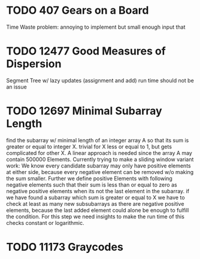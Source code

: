 * TODO 407 Gears on a Board
Time Waste problem: annoying to implement but small enough input that
* TODO 12477 Good Measures of Dispersion
Segment Tree w/ lazy updates (assignment and add)
run time should not be an issue
* TODO 12697 Minimal Subarray Length
find the subarray w/ minimal length of an integer array A so that its
sum is greater or equal to integer X.  trivial for X less or equal to
1, but gets complicated for other X.  A linear approach is needed
since the array A may contain 500000 Elements.  Currently trying to
make a sliding window variant work: We know every candidate subarray
may only have positive elements at either side, because every negative
element can be removed w/o making the sum smaller.  Further we define
positive Elements with following negative elements such that their sum
is less than or equal to zero as negative positive elements when its
not the last element in the subarray.  if we have found a subarray
which sum is greater or equal to X we have to check at least as many
new subsubarrays as there are negative positive elements, because the
last added element could alone be enough to fulfill the condition.
For this step we need insights to make the run time of this checks
constant or logarithmic.
* TODO 11173 Graycodes
